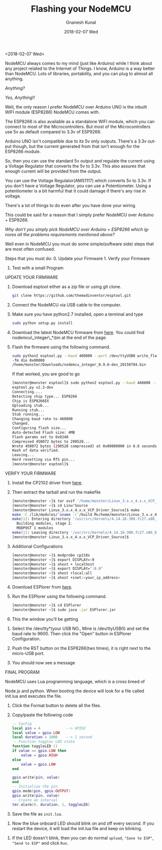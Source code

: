 #+TITLE:       Flashing your NodeMCU
#+AUTHOR:      Gnanesh Kunal
#+EMAIL:       gnaneshkunal@outlook.com
#+DATE:        2018-02-07 Wed
#+URI:         /blog/%y/%m/%d/flashing-your-nodemcu
#+KEYWORDS:    IoT, NodeMCU
#+TAGS:        IoT, NodeMCU
#+LANGUAGE:    en
#+OPTIONS:     H:3 num:nil toc:nil \n:nil ::t |:t ^:nil -:nil f:t *:t <:t
#+DESCRIPTION: Description on Flashing NodeMCU.

<2018-02-07 Wed>

NodeMCU always comes to my mind (just like Arduino) while I think about
any project related to the Internet of Things. I know, Arduino is a way
better than NodeMCU. Lots of libraries, portability, and you can plug to
almost all anything.

/Anything/?

/Yes, Anything!!/


Well, the only reason I prefer NodeMCU over Arduino UNO is the inbuilt
WIFI module (ESP8266) NodeMCU comes with.

[[file:img/node-mcu.png]]

The ESP8266 is also available as a standalone WIFI module, which you can
connect to most of the Microcontrollers. But most of the
Microcontrollers use 5v as default compared to 3.3v of ESP9266.

Arduino UNO isn't compatible due to its 5v only outputs. There's a 3.3v
output though, but the current generated from that isn't enough for the
ESP8266 module.

So, then you can use the standard 5v output and regulate the current
using a Voltage Regulator that converts the 5v to 3.3v. This also
assures that enough current will be provided from the output.

You can use the Voltage Regulator(AMS1117) which converts 5v to 3.3v. If
you don't have a Voltage Regulator, you can use a Potentiometer. Using a
potentiometer is a bit harmful that it could damage if there's any rise
in voltage.

There's a lot of things to do even after you have done your wiring.

This could be said for a reason that I simply prefer NodeMCU over
Arduino + ESP8266.

/Why don't you simply pick NodeMCU over Arduino + ESP8266 which
ignores all the problems requirements mentioned above?/

Well even in NodeMCU you must do some simple(software side) steps that
are most often confused.

Steps that you must do: 0. Update your Firmware 1. Verify your Firmware
2. Test with a small Program

**** UPDATE YOUR FIRMWARE
     :PROPERTIES:
     :CUSTOM_ID: update-your-firmware
     :END:

1. Download esptool either as a zip file or using git clone.

   #+BEGIN_SRC sh
       git clone https://github.com/themadinventor/esptool.git
   #+END_SRC

2. Connect the NodeMCU via USB cable to the computer.

3. Make sure you have python2.7 installed, open a terminal and type

   #+BEGIN_SRC sh
       sudo python setup.py install
   #+END_SRC

4. Download the latest NodeMCU firmware from [[https://github.com/nodemcu/nodemcu-firmware/releases][here]]. You could find
   nodemcu\_integer\_*.bin at the end of the page.

5. Flash the firmware using the following command.

   #+BEGIN_SRC sh
     sudo python2 esptool.py --baud 460800 --port /dev/ttyUSB0 write_flash
     -fm dio 0x00000
     /home/monster/Downloads/nodemcu_integer_0.9.6-dev_20150704.bin
   #+END_SRC

   If that worked, you are good to go

   #+BEGIN_SRC sh
       [monster@monster esptool]$ sudo python2 esptool.py --baud 460800 --port /dev/ttyUSB0 write_flash -fm dio 0x00000 /home/monster/Downloads/nodemcu_integer_0.9.6-dev_20150704.bin
       esptool.py v2.3-dev
       Connecting....
       Detecting chip type... ESP8266
       Chip is ESP8266EX
       Uploading stub...
       Running stub...
       Stub running...
       Changing baud rate to 460800
       Changed.
       Configuring flash size...
       Auto-detected Flash size: 4MB
       Flash params set to 0x0240
       Compressed 450072 bytes to 290528...
       Wrote 450072 bytes (290528 compressed) at 0x00000000 in 6.6 seconds (effective 543.0 kbit/s)...
       Hash of data verified.
       Leaving...
       Hard resetting via RTS pin...
       [monster@monster esptool]$ 
   #+END_SRC

**** VERIFY YOUR FIRMWARE
     :PROPERTIES:
     :CUSTOM_ID: verify-your-firmware
     :END:

1. Install the CP2102 driver from
   [[https://www.silabs.com/products/development-tools/software/usb-to-uart-bridge-vcp-drivers][here]].
2. Then extract the tarball and run the makefile

   #+BEGIN_SRC sh
       [monster@monster ~]$ tar xvzf '/home/monster/Linux_3.x.x_4.x.x_VCP_Driver_Source.tar.gz'
       [monster@monster ~]$ cd Linu*Source
       [monster@monster Linux_3.x.x_4.x.x_VCP_Driver_Source]$ make
       make -C /lib/modules/`uname -r`/build M=/home/monster/Linux_3.x.x_4.x.x_VCP_Driver_Source modules
       make[1]: Entering directory '/usr/src/kernels/4.14.16-300.fc27.x86_64'
         Building modules, stage 2.
         MODPOST 1 modules
       make[1]: Leaving directory '/usr/src/kernels/4.14.16-300.fc27.x86_64'
       [monster@monster Linux_3.x.x_4.x.x_VCP_Driver_Source]$
   #+END_SRC

3. Additional Configurations

   #+BEGIN_SRC sh
       [monster@monster ~]$ modprobe cp210x
       [monster@monster ~]$ export DISPLAY=:0
       [monster@monster ~]$ xhost + localhost
       [monster@monster ~]$ export DISPLAY=":0.0"
       [monster@monster ~]$ xhost +local:all
       [monster@monster ~]$ xhost +inet:<your_ip_address>
   #+END_SRC

4. Download ESPlorer from
   [[http://esp8266.ru/esplorer-latest/?f=ESPlorer.zip][here]].

5. Run the ESPlorer using the following command.

   #+BEGIN_SRC sh
       [monster@monster ~]$ cd ESPlorer
       [monster@monster ~]$ sudo java -jar ESPlorer.jar
   #+END_SRC

6. This the window you'll be getting

[[file:img/node-mcu1.png]]

7. Select the /dev/tty*(your USB NO., Mine is /dev/ttyUSB0) and set the
   baud rate to 9600. Then click the "Open" button in ESPlorer
   Configuration.

8. Push the RST button on the ESP8266(two times), it is right next to
   the micro-USB port.
9. You should now see a message

[[file:img/node-mcu2.png]]

**** FINAL PROGRAM
     :PROPERTIES:
     :CUSTOM_ID: final-program
     :END:

**** NodeMCU uses Lua programming language, which is a cross breed of
Node.js and python. When booting the device will look for a file called
init.lua and executes the file.

1. Click the Format button to delete all the files.

2. Copy/paste the following code

   #+BEGIN_SRC lua
       -- Config
       local pin = 4            --> GPIO2
       local value = gpio.LOW
       local duration = 1000    --> 1 second
       -- Function toggles LED state
       function toggleLED ()
       if value == gpio.LOW then
           value = gpio.HIGH
       else
           value = gpio.LOW
       end

       gpio.write(pin, value)
       end
       -- Initialise the pin
       gpio.mode(pin, gpio.OUTPUT)
       gpio.write(pin, value)
       -- Create an interval
       tmr.alarm(0, duration, 1, toggleLED)
   #+END_SRC

3. Save the file as =init.lua=.

[[file:img/node-mcu3.png]]

4. Now the blue onboard LED should blink on and off every second. If you
   restart the device, it will load the init.lua file and keep on
   blinking.

[[file:img/node-mcu4.png]]

5. If the LED doesn't blink, then you can do normal =upload=,
   ="Save to ESP"=, ="Send to ESP"= and click =Run=.
   
